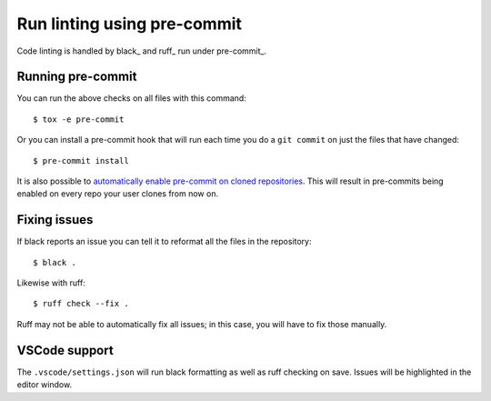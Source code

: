 Run linting using pre-commit
============================

Code linting is handled by black_ and ruff_ run under pre-commit_.

Running pre-commit
------------------

You can run the above checks on all files with this command::

    $ tox -e pre-commit

Or you can install a pre-commit hook that will run each time you do a ``git
commit`` on just the files that have changed::

    $ pre-commit install

It is also possible to `automatically enable pre-commit on cloned repositories <https://pre-commit.com/#automatically-enabling-pre-commit-on-repositories>`_.
This will result in pre-commits being enabled on every repo your user clones from now on.

Fixing issues
-------------

If black reports an issue you can tell it to reformat all the files in the
repository::

    $ black .

Likewise with ruff::

    $ ruff check --fix .

Ruff may not be able to automatically fix all issues; in this case, you will have to fix those manually.

VSCode support
--------------

The ``.vscode/settings.json`` will run black formatting as well as
ruff checking on save. Issues will be highlighted in the editor window.
